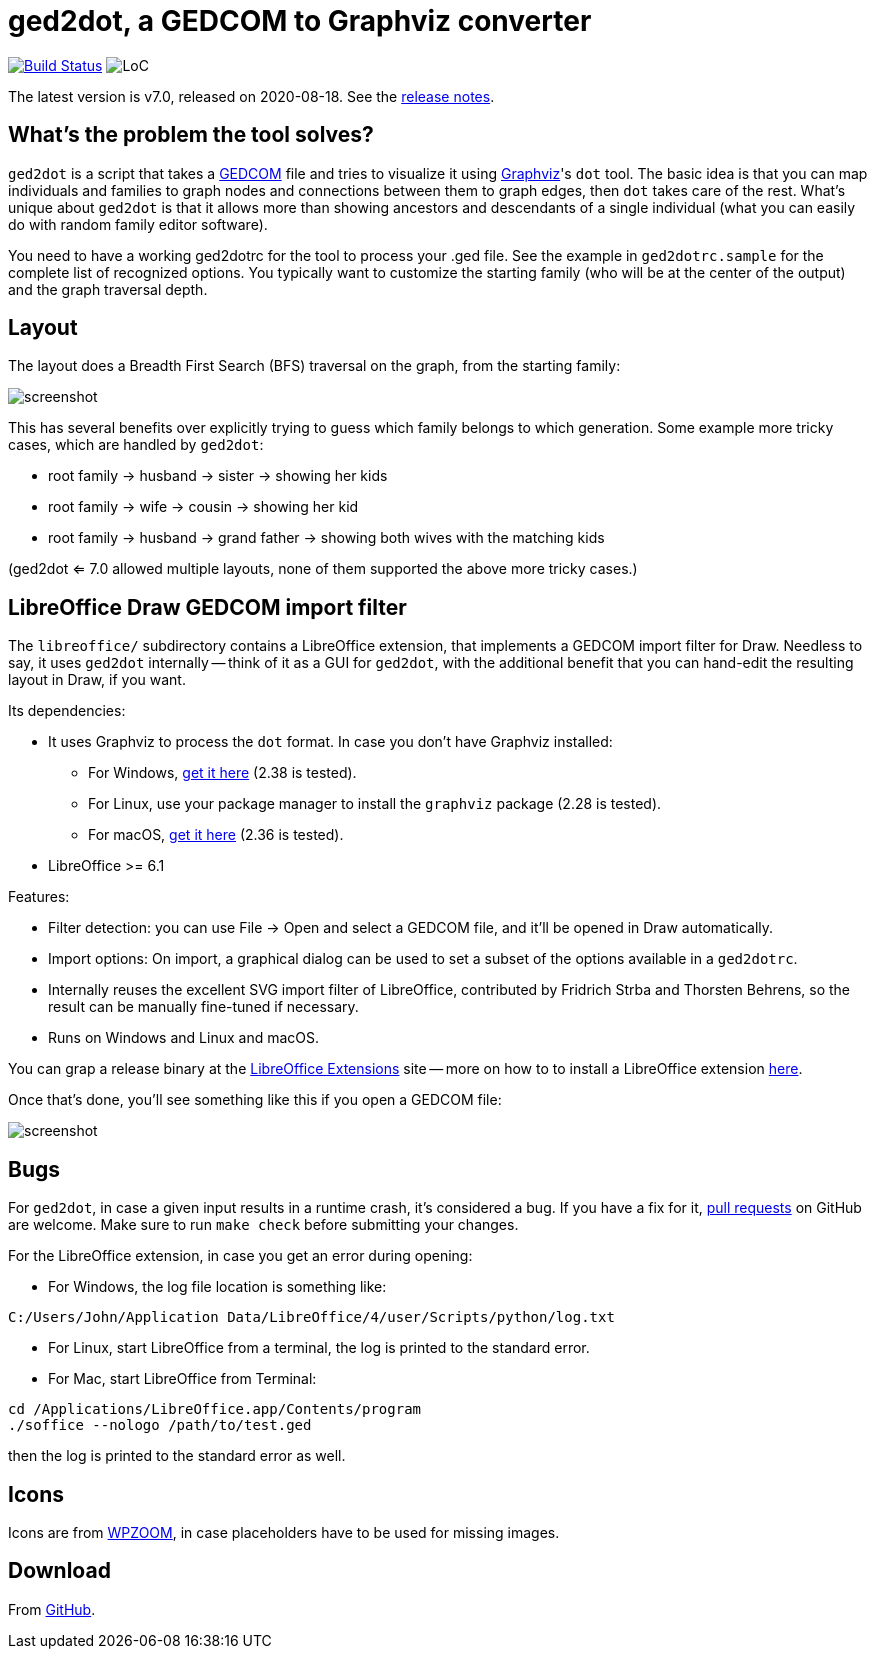 = ged2dot, a GEDCOM to Graphviz converter

image:https://github.com/vmiklos/ged2dot/workflows/tests/badge.svg["Build Status", link="https://github.com/vmiklos/ged2dot/actions"]
image:https://tokei.rs/b1/github/vmiklos/ged2dot?category=code["LoC"]

The latest version is v7.0, released on 2020-08-18.  See the
https://github.com/vmiklos/ged2dot/blob/master/NEWS[release notes].

== What's the problem the tool solves?

`ged2dot` is a script that takes a http://en.wikipedia.org/wiki/GEDCOM[GEDCOM] file and tries to
visualize it using http://www.graphviz.org/[Graphviz]'s `dot` tool. The basic idea is that you can
map individuals and families to graph nodes and connections between them to graph edges, then `dot`
takes care of the rest. What's unique about `ged2dot` is that it allows more than showing ancestors
and descendants of a single individual (what you can easily do with random family editor software).

You need to have a working ged2dotrc for the tool to process your .ged file.  See the example in
`ged2dotrc.sample` for the complete list of recognized options. You typically want to customize the
starting family (who will be at the center of the output) and the graph traversal depth.

== Layout

The layout does a Breadth First Search (BFS) traversal on the graph, from the starting family:

image::tests/screenshot.png[]

This has several benefits over explicitly trying to guess which family belongs to which generation.
Some example more tricky cases, which are handled by `ged2dot`:

- root family -> husband -> sister -> showing her kids

- root family -> wife -> cousin -> showing her kid

- root family -> husband -> grand father -> showing both wives with the matching kids

(ged2dot <= 7.0 allowed multiple layouts, none of them supported the above more tricky cases.)

== LibreOffice Draw GEDCOM import filter

The `libreoffice/` subdirectory contains a LibreOffice extension, that
implements a GEDCOM import filter for Draw. Needless to say, it uses `ged2dot`
internally -- think of it as a GUI for `ged2dot`, with the additional benefit
that you can hand-edit the resulting layout in Draw, if you want.

Its dependencies:

- It uses Graphviz to process the `dot` format. In case you don't have Graphviz
  installed:

  * For Windows,
    https://graphviz.gitlab.io/_pages/Download/Download_windows.html[get it here] (2.38 is tested).

  * For Linux, use your package manager to install the `graphviz` package (2.28 is tested).

  * For macOS, http://www.graphviz.org/Download_macos.php[get it here] (2.36 is tested).

- LibreOffice >= 6.1

Features:

- Filter detection: you can use File -> Open and select a GEDCOM file, and
  it'll be opened in Draw automatically.
- Import options: On import, a graphical dialog can be used to set a subset of
  the options available in a `ged2dotrc`.
- Internally reuses the excellent SVG import filter of LibreOffice, contributed
  by Fridrich Strba and Thorsten Behrens, so the result can be manually
  fine-tuned if necessary.
- Runs on Windows and Linux and macOS.

You can grap a release binary at the
http://extensions.libreoffice.org/extension-center/gedcom[LibreOffice
Extensions] site -- more on how to to install a LibreOffice extension
https://wiki.documentfoundation.org/Documentation/HowTo/install_extension[here].

Once that's done, you'll see something like this if you open a GEDCOM file:

image::libreoffice/screenshot.png[]

== Bugs

For `ged2dot`, in case a given input results in a runtime crash, it's
considered a bug. If you have a fix for it,
https://github.com/vmiklos/ged2dot/pull/new/master[pull requests] on GitHub are
welcome. Make sure to run `make check` before submitting your changes.

For the LibreOffice extension, in case you get an error during opening:

- For Windows, the log file location is something like:

----
C:/Users/John/Application Data/LibreOffice/4/user/Scripts/python/log.txt
----

- For Linux, start LibreOffice from a terminal, the log is printed to the
  standard error.

- For Mac, start LibreOffice from Terminal:

----
cd /Applications/LibreOffice.app/Contents/program
./soffice --nologo /path/to/test.ged
----

then the log is printed to the standard error as well.

== Icons

Icons are from
http://www.wpzoom.com/wpzoom/new-freebie-wpzoom-developer-icon-set-154-free-icons/[WPZOOM],
in case placeholders have to be used for missing images.

== Download

From https://github.com/vmiklos/ged2dot[GitHub].
